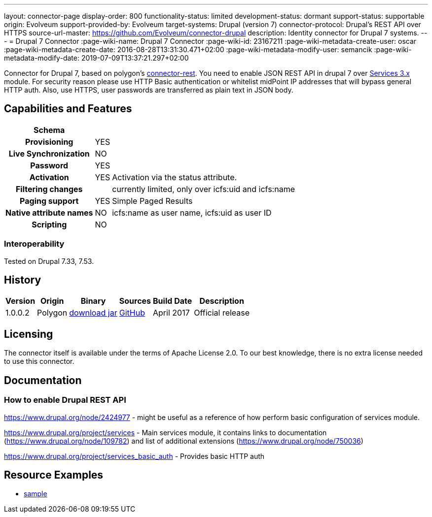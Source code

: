 ---
layout: connector-page
display-order: 800
functionality-status: limited
development-status: dormant
support-status: supportable
origin: Evolveum
support-provided-by: Evolveum
target-systems: Drupal (version 7)
connector-protocol: Drupal's REST API over HTTPS
source-url-master: https://github.com/Evolveum/connector-drupal
description: Identity connector for Drupal 7 systems.
---
= Drupal 7 Connector
:page-wiki-name: Drupal 7 Connector
:page-wiki-id: 23167211
:page-wiki-metadata-create-user: oscar
:page-wiki-metadata-create-date: 2016-08-28T13:31:30.471+02:00
:page-wiki-metadata-modify-user: semancik
:page-wiki-metadata-modify-date: 2019-07-09T13:37:21.297+02:00

Connector for Drupal 7, based on polygon's link:https://github.com/Evolveum/polygon/tree/master/connector-rest[connector-rest]. You need to enable JSON REST API in drupal 7 over link:https://www.drupal.org/project/services[Services 3.x] module.
For security reason please use HTTP Basic authentication or whitelist midPoint IP addresses that will bypass general HTTP auth. Also, use HTTPS, user passwords are transferred as plain text in JSON body.


== Capabilities and Features

// Later: This will be moved to individual connector version page (automatically generated)
// Maybe we want to keep summary of the latest version here

[%autowidth,cols="h,1,1"]
|===
| Schema |  |

| Provisioning
| YES
|

| Live Synchronization
| NO
|

| Password
| YES
|

| Activation
| YES
| Activation via the status attribute.

| Filtering changes
|
| currently limited, only over icfs:uid and icfs:name

| Paging support
| YES
| Simple Paged Results

| Native attribute names
| NO
| icfs:name as user name, icfs:uid as user ID

| Scripting
| NO
|

|===

=== Interoperability

Tested on Drupal 7.33, 7.53.

== History

[%autowidth]
|===
| Version | Origin | Binary | Sources | Build Date | Description

| 1.0.0.2
| Polygon
| link:http://nexus.evolveum.com/nexus/content/repositories/releases/com/evolveum/polygon/connector-drupal/1.0.0.2/connector-drupal-1.0.0.2.jar[download jar]
| link:https://github.com/Evolveum/connector-drupal[GitHub]
| April 2017
| Official release

|===


== Licensing

The connector itself is available under the terms of Apache License 2.0. To our best knowledge, there is no extra license needed to use this connector.

== Documentation


=== How to enable Drupal REST API

link:https://www.drupal.org/node/2424977[https://www.drupal.org/node/2424977] - might be useful as a reference of how perform basic configuration of services module.

link:https://www.drupal.org/project/services[https://www.drupal.org/project/services] - Main services module, it contains links to documentation (link:https://www.drupal.org/node/109782[https://www.drupal.org/node/109782]) and list of additional extensions (link:https://www.drupal.org/node/750036[https://www.drupal.org/node/750036])

link:https://www.drupal.org/project/services_basic_auth[https://www.drupal.org/project/services_basic_auth] - Provides basic HTTP auth


== Resource Examples

* link:https://github.com/Evolveum/midpoint/tree/master/samples/resources/drupal[sample]